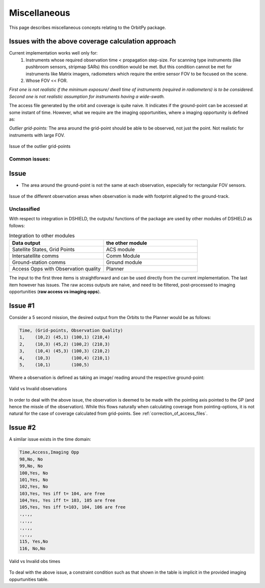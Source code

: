 Miscellaneous
**************

This page describes miscellaneous concepts relating to the OrbitPy package.


.. todo:: OUTDATED. REVISION NECESSARY.

Issues with the above coverage calculation approach 
^^^^^^^^^^^^^^^^^^^^^^^^^^^^^^^^^^^^^^^^^^^^^^^^^^^^^

Current implementation works well only for:
   1. Instruments whose required observation time < propagation step-size.  For scanning type instruments 
      (like pushbroom sensors, stripmap SARs) this condition would be met. But this condition cannot be met for instruments 
      like Matrix imagers, radiometers which require the entire sensor FOV to be focused on the scene. 
   2. Whose FOV << FOR.

*First one is not realistic if the minimum exposure/ dwell time of instruments 
(required in radiometers) is to be considered. Second one is not realistic assumption for 
instruments having a wide-swath.*

The access file generated by the orbit and coverage is quite naive. It indicates if the ground-point can be accessed at some instant of time.
However, what we require are the imaging opportunities, where a imaging opportunity is defined as:

*Outlier grid-points:* The area around the grid-point should be able to be observed, not just the point. Not realistic for instruments with large FOV.

.. figure:: outlier_grid_points.png
    :scale: 75 %
    :align: center

    Issue of the outlier grid-points



Common issues:
==============

Issue
^^^^^^

* The area around the ground-point is not the same at each observation, especially for rectangular FOV sensors.

.. figure:: different_observation_areas.png
    :scale: 75 %
    :align: center

    Issue of the different observation areas when observation is made with footprint aligned to the ground-track.


Unclassified 
========================

With respect to integration in DSHIELD, the outputs/ functions of the package are used by other modules
of DSHIELD as follows:

.. csv-table:: Integration to other modules
    :header: "Data output", "the other module"
    :widths: 20, 20

    "Satellite States, Grid Points", "ACS module"
    "Intersatellite comms", "Comm Module"
    "Ground-station comms", "Ground module"
    "Access Opps with Observation quality", "Planner"

The input to the first three items is straightforward and can be used directly from the current implementation. The last item
however has issues. The raw access outputs are naive, and need to be filtered, post-processed to imaging opportunities (**raw access vs imaging opps**).     

Issue #1
^^^^^^^^
Consider a 5 second mission, the desired output from the Orbits to the Planner would be as follows:

.. code-block:: bash

    Time, (Grid-points, Observation Quality)
    1,    (10,2) (45,1) (100,1) (210,4) 
    2,    (10,3) (45,2) (100,2) (210,3) 
    3,    (10,4) (45,3) (100,3) (210,2) 
    4,    (10,3)        (100,4) (210,1) 
    5,    (10,1)        (100,5)  


Where a observation is defined as taking an image/ reading around the respective ground-point:

.. figure:: valid_vs_invalid_obs.png
    :scale: 75 %
    :align: center

    Valid vs Invalid observations

In order to deal with the above issue, the observation is deemed to be made with the pointing axis pointed to the GP
(and hence the missle of the observation). While this flows naturally when calculating coverage from pointing-options,
it is not natural for the case of coverage calculated from grid-points. See :ref:`correction_of_access_files`.

Issue #2
^^^^^^^^
A similar issue exists in the time domain:

.. code-block:: bash

    Time,Access,Imaging Opp
    98,No, No     
    99,No, No   
    100,Yes, No   
    101,Yes, No   
    102,Yes, No
    103,Yes, Yes iff t= 104, are free
    104,Yes, Yes iff t= 103, 105 are free
    105,Yes, Yes iff t=103, 104, 106 are free
    .,.,,
    .,.,,
    .,.,,
    .,.,,
    115, Yes,No
    116, No,No

.. figure:: outlier_times.png
    :scale: 75 %
    :align: center

    Valid vs Invalid obs times

To deal with the above issue, a constraint condition such as that shown in the table is implicit in the provided imaging oppurtunities
table.



